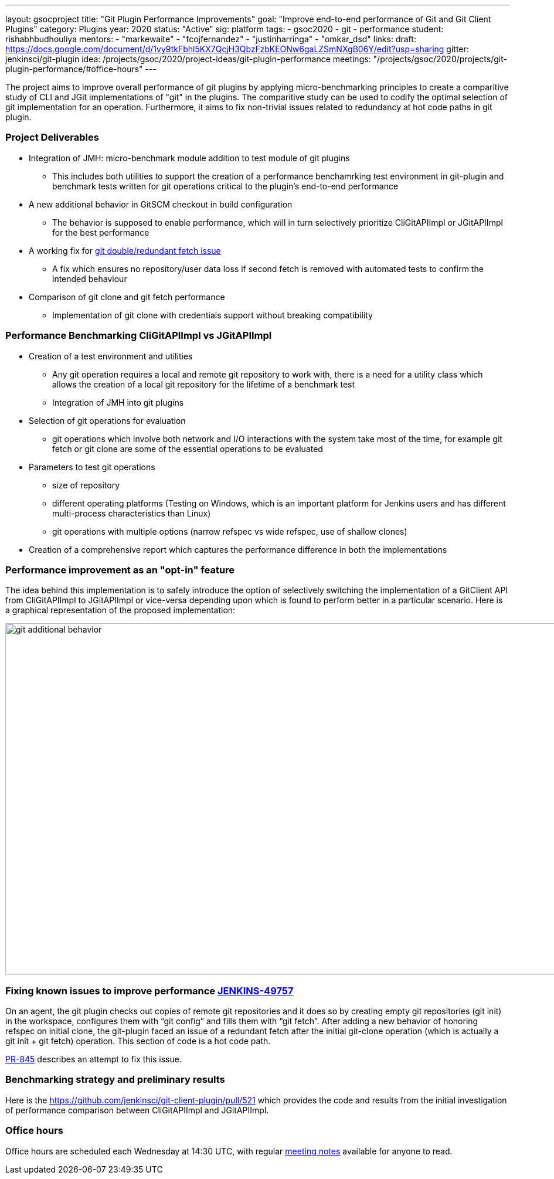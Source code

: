 ---
layout: gsocproject
title: "Git Plugin Performance Improvements"
goal: "Improve end-to-end performance of Git and Git Client Plugins"
category: Plugins
year: 2020
status: "Active"
sig: platform
tags:
- gsoc2020
- git
- performance
student: rishabhbudhouliya
mentors:
- "markewaite"
- "fcojfernandez"
- "justinharringa"
- "omkar_dsd"
links:
  draft: https://docs.google.com/document/d/1vy9tkFbhl5KX7QcjH3QbzFzbKEONw6gaLZSmNXgB06Y/edit?usp=sharing
  gitter: jenkinsci/git-plugin
  idea: /projects/gsoc/2020/project-ideas/git-plugin-performance
  meetings: "/projects/gsoc/2020/projects/git-plugin-performance/#office-hours"
---

The project aims to improve overall performance of git plugins by applying micro-benchmarking principles to create a comparitive study of CLI and JGit implementations of "git" in the plugins. The comparitive study can be used to codify the optimal selection of git implementation for an operation. Furthermore, it aims to fix non-trivial issues related to redundancy at hot code paths in git plugin.

=== Project Deliverables
* Integration of JMH: micro-benchmark module addition to test module of git plugins
  ** This includes both utilities to support the creation of a performance benchamrking test environment in git-plugin and benchmark tests written for git operations critical to the plugin's end-to-end performance
* A new additional behavior in GitSCM checkout in build configuration
  ** The behavior is supposed to enable performance, which will in turn selectively prioritize CliGitAPIImpl or JGitAPIImpl for the best performance
* A working fix for link:https://github.com/jenkinsci/git-plugin/pull/845[git double/redundant fetch issue]
  ** A fix which ensures no repository/user data loss if second fetch is removed with automated tests to confirm the intended behaviour
* Comparison of git clone and git fetch performance
  ** Implementation of git clone with credentials support without breaking compatibility

=== Performance Benchmarking CliGitAPIImpl vs JGitAPIImpl
* Creation of a test environment and utilities
  ** Any git operation requires a local and remote git repository to work with, there is a need for a utility class which        allows the creation of a local git repository for the lifetime of a benchmark test
  ** Integration of JMH into git plugins
* Selection of git operations for evaluation
  ** git operations which involve both network and I/O interactions with the system take most of the time, for example git fetch or git clone are some of the essential operations to be evaluated
* Parameters to test git operations
  ** size of repository
  ** different operating platforms (Testing on Windows, which is an important platform for Jenkins users and has different          multi-process characteristics than Linux)
  ** git operations with multiple options (narrow refspec vs wide refspec, use of shallow clones)
* Creation of a comprehensive report which captures the performance difference in both the implementations

=== Performance improvement as an "opt-in" feature
The idea behind this implementation is to safely introduce the option of selectively switching the implementation of a GitClient API from CliGitAPIImpl to JGitAPIImpl or vice-versa depending upon which is found to perform better in a particular scenario.
Here is a graphical representation of the proposed implementation:

image:/images/post-images/gsoc-git-performance-improvement/git-additional-behavior.png[title="Performance improvement as an opt-in feature" role="center" width=1000,height=600]

=== Fixing known issues to improve performance link:https://issues.jenkins-ci.org/browse/JENKINS-49757[JENKINS-49757]
On an agent, the git plugin checks out copies of remote git repositories and it does so by creating empty git repositories (git init) in the workspace, configures them with “git config” and fills them with “git fetch”. After adding a new behavior of honoring refspec on initial clone, the git-plugin faced an issue of a redundant fetch after the initial git-clone operation (which is actually a git init + git fetch) operation. This section of code is a hot code path.

link:https://github.com/jenkinsci/git-plugin/pull/845[PR-845] describes an attempt to fix this issue.

=== Benchmarking strategy and preliminary results

Here is the https://github.com/jenkinsci/git-client-plugin/pull/521 which provides the code and results from the initial investigation of performance comparison between CliGitAPIImpl and JGitAPIImpl.

=== Office hours

Office hours are scheduled each Wednesday at 14:30 UTC, with regular link:https://docs.google.com/document/d/1ov4ug9WfbcTYNHL1DBcsxyRKgCi7EnFVIywdiP36CSk/edit#[meeting notes] available for anyone to read.
